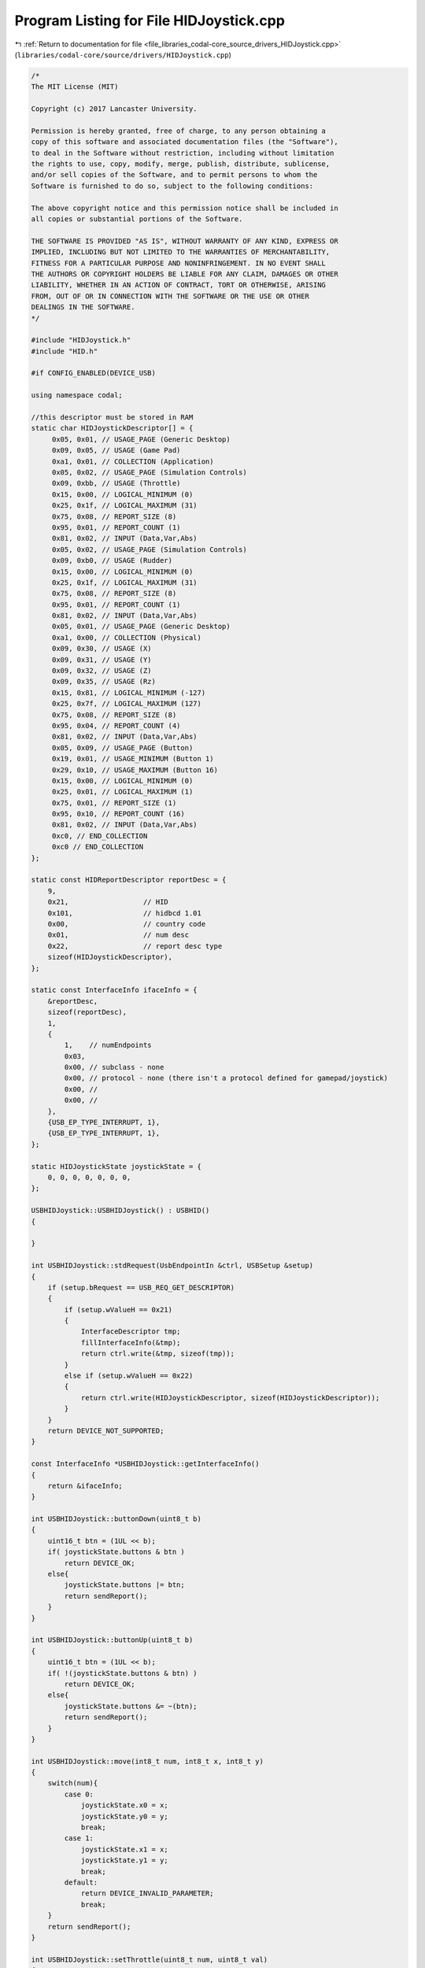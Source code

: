 
.. _program_listing_file_libraries_codal-core_source_drivers_HIDJoystick.cpp:

Program Listing for File HIDJoystick.cpp
========================================

|exhale_lsh| :ref:`Return to documentation for file <file_libraries_codal-core_source_drivers_HIDJoystick.cpp>` (``libraries/codal-core/source/drivers/HIDJoystick.cpp``)

.. |exhale_lsh| unicode:: U+021B0 .. UPWARDS ARROW WITH TIP LEFTWARDS

.. code-block:: cpp

   /*
   The MIT License (MIT)
   
   Copyright (c) 2017 Lancaster University.
   
   Permission is hereby granted, free of charge, to any person obtaining a
   copy of this software and associated documentation files (the "Software"),
   to deal in the Software without restriction, including without limitation
   the rights to use, copy, modify, merge, publish, distribute, sublicense,
   and/or sell copies of the Software, and to permit persons to whom the
   Software is furnished to do so, subject to the following conditions:
   
   The above copyright notice and this permission notice shall be included in
   all copies or substantial portions of the Software.
   
   THE SOFTWARE IS PROVIDED "AS IS", WITHOUT WARRANTY OF ANY KIND, EXPRESS OR
   IMPLIED, INCLUDING BUT NOT LIMITED TO THE WARRANTIES OF MERCHANTABILITY,
   FITNESS FOR A PARTICULAR PURPOSE AND NONINFRINGEMENT. IN NO EVENT SHALL
   THE AUTHORS OR COPYRIGHT HOLDERS BE LIABLE FOR ANY CLAIM, DAMAGES OR OTHER
   LIABILITY, WHETHER IN AN ACTION OF CONTRACT, TORT OR OTHERWISE, ARISING
   FROM, OUT OF OR IN CONNECTION WITH THE SOFTWARE OR THE USE OR OTHER
   DEALINGS IN THE SOFTWARE.
   */
   
   #include "HIDJoystick.h"
   #include "HID.h"
   
   #if CONFIG_ENABLED(DEVICE_USB)
   
   using namespace codal;
   
   //this descriptor must be stored in RAM
   static char HIDJoystickDescriptor[] = {
        0x05, 0x01, // USAGE_PAGE (Generic Desktop)
        0x09, 0x05, // USAGE (Game Pad)
        0xa1, 0x01, // COLLECTION (Application)
        0x05, 0x02, // USAGE_PAGE (Simulation Controls)
        0x09, 0xbb, // USAGE (Throttle)
        0x15, 0x00, // LOGICAL_MINIMUM (0)
        0x25, 0x1f, // LOGICAL_MAXIMUM (31)
        0x75, 0x08, // REPORT_SIZE (8)
        0x95, 0x01, // REPORT_COUNT (1)
        0x81, 0x02, // INPUT (Data,Var,Abs)
        0x05, 0x02, // USAGE_PAGE (Simulation Controls)
        0x09, 0xb0, // USAGE (Rudder)
        0x15, 0x00, // LOGICAL_MINIMUM (0)
        0x25, 0x1f, // LOGICAL_MAXIMUM (31)
        0x75, 0x08, // REPORT_SIZE (8)
        0x95, 0x01, // REPORT_COUNT (1)
        0x81, 0x02, // INPUT (Data,Var,Abs)
        0x05, 0x01, // USAGE_PAGE (Generic Desktop)
        0xa1, 0x00, // COLLECTION (Physical)
        0x09, 0x30, // USAGE (X)
        0x09, 0x31, // USAGE (Y)
        0x09, 0x32, // USAGE (Z)
        0x09, 0x35, // USAGE (Rz)
        0x15, 0x81, // LOGICAL_MINIMUM (-127)
        0x25, 0x7f, // LOGICAL_MAXIMUM (127)
        0x75, 0x08, // REPORT_SIZE (8)
        0x95, 0x04, // REPORT_COUNT (4)
        0x81, 0x02, // INPUT (Data,Var,Abs)
        0x05, 0x09, // USAGE_PAGE (Button)
        0x19, 0x01, // USAGE_MINIMUM (Button 1)
        0x29, 0x10, // USAGE_MAXIMUM (Button 16)
        0x15, 0x00, // LOGICAL_MINIMUM (0)
        0x25, 0x01, // LOGICAL_MAXIMUM (1)
        0x75, 0x01, // REPORT_SIZE (1)
        0x95, 0x10, // REPORT_COUNT (16)
        0x81, 0x02, // INPUT (Data,Var,Abs)
        0xc0, // END_COLLECTION
        0xc0 // END_COLLECTION
   };
   
   static const HIDReportDescriptor reportDesc = {
       9,
       0x21,                  // HID
       0x101,                 // hidbcd 1.01
       0x00,                  // country code
       0x01,                  // num desc
       0x22,                  // report desc type
       sizeof(HIDJoystickDescriptor),
   };
   
   static const InterfaceInfo ifaceInfo = {
       &reportDesc,
       sizeof(reportDesc),
       1,
       {
           1,    // numEndpoints
           0x03, 
           0x00, // subclass - none
           0x00, // protocol - none (there isn't a protocol defined for gamepad/joystick)
           0x00, //
           0x00, //
       },
       {USB_EP_TYPE_INTERRUPT, 1},
       {USB_EP_TYPE_INTERRUPT, 1},
   };
   
   static HIDJoystickState joystickState = {
       0, 0, 0, 0, 0, 0, 0,
   };
   
   USBHIDJoystick::USBHIDJoystick() : USBHID()
   {
   
   }
   
   int USBHIDJoystick::stdRequest(UsbEndpointIn &ctrl, USBSetup &setup)
   {
       if (setup.bRequest == USB_REQ_GET_DESCRIPTOR)
       {
           if (setup.wValueH == 0x21)
           {
               InterfaceDescriptor tmp;
               fillInterfaceInfo(&tmp);
               return ctrl.write(&tmp, sizeof(tmp));
           }
           else if (setup.wValueH == 0x22)
           {
               return ctrl.write(HIDJoystickDescriptor, sizeof(HIDJoystickDescriptor));
           }
       }
       return DEVICE_NOT_SUPPORTED;
   }
   
   const InterfaceInfo *USBHIDJoystick::getInterfaceInfo()
   {
       return &ifaceInfo;
   }
   
   int USBHIDJoystick::buttonDown(uint8_t b)
   {
       uint16_t btn = (1UL << b);
       if( joystickState.buttons & btn )
           return DEVICE_OK;
       else{
           joystickState.buttons |= btn;
           return sendReport();
       }
   }
   
   int USBHIDJoystick::buttonUp(uint8_t b)
   {
       uint16_t btn = (1UL << b);
       if( !(joystickState.buttons & btn) )
           return DEVICE_OK;
       else{
           joystickState.buttons &= ~(btn);
           return sendReport();
       }
   }
   
   int USBHIDJoystick::move(int8_t num, int8_t x, int8_t y)
   {
       switch(num){
           case 0:
               joystickState.x0 = x;
               joystickState.y0 = y;
               break;
           case 1:
               joystickState.x1 = x;
               joystickState.y1 = y;
               break;
           default:
               return DEVICE_INVALID_PARAMETER;
               break;
       }
       return sendReport();
   }
   
   int USBHIDJoystick::setThrottle(uint8_t num, uint8_t val)
   {
       if(val > 31)
           return DEVICE_INVALID_PARAMETER;
       switch(num){
           case 0:
               joystickState.throttle0 = val;
               break;
           case 1:
               joystickState.throttle1 = val;
               break;
           default:
               return DEVICE_INVALID_PARAMETER;
               break;
       }
       return sendReport();
   }
   
   int USBHIDJoystick::sendReport()
   {
       if (!in)
           return DEVICE_INVALID_STATE;
   
       uint8_t report[sizeof(HIDJoystickState)];
       memcpy(report, &joystickState, sizeof(HIDJoystickState));
   
       return in->write(report, sizeof(report));
   }
   
   #endif
